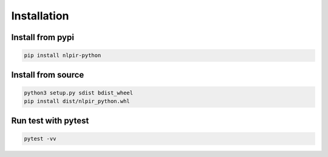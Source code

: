 Installation
============

Install from pypi
-----------------

.. code:: bash

   pip install nlpir-python

Install from source
-------------------

.. code:: bash

   python3 setup.py sdist bdist_wheel
   pip install dist/nlpir_python.whl


Run test with pytest
--------------------

.. code:: bash

    pytest -vv